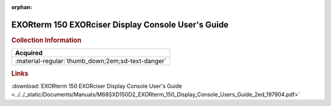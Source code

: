 :orphan:

.. _M68SXD150(D2):

EXORterm 150 EXORciser Display Console User's Guide
===================================================

.. image:: ../../images/Manuals/M68SXD150(D2).png
   :width: 400
   :align: center

.. rubric:: Collection Information

.. csv-table:: 
   :header: "Acquired"
   :widths: auto

   :material-regular:`thumb_down;2em;sd-text-danger`

.. rubric:: Links

:download:`EXORterm 150 EXORciser Display Console User's Guide <../../_static/Documents/Manuals/M68SXD150D2_EXORterm_150_Display_Console_Users_Guide_2ed_197904.pdf>`